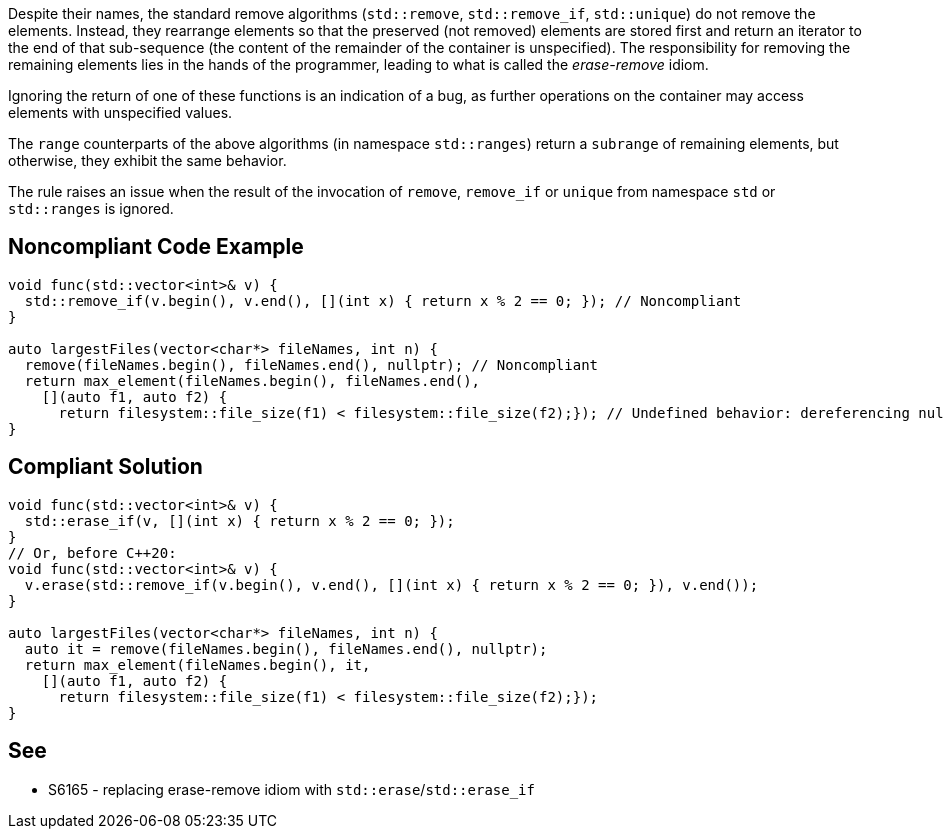 Despite their names, the standard remove algorithms (``++std::remove++``, ``++std::remove_if++``, ``++std::unique++``) do not remove the elements. Instead, they rearrange elements so that the preserved (not removed) elements are stored first and return an iterator to the end of that sub-sequence (the content of the remainder of the container is unspecified). The responsibility for removing the remaining elements lies in the hands of the programmer, leading to what is called the _erase-remove_ idiom.


Ignoring the return of one of these functions is an indication of a bug, as further operations on the container may access elements with unspecified values.


The ``++range++`` counterparts of the above algorithms (in namespace ``++std::ranges++``) return a ``++subrange++`` of remaining elements, but otherwise, they exhibit the same behavior.


The rule raises an issue when the result of the invocation of ``++remove++``, ``++remove_if++`` or ``++unique++`` from namespace ``++std++`` or ``++std::ranges++`` is ignored.

== Noncompliant Code Example

----
void func(std::vector<int>& v) {
  std::remove_if(v.begin(), v.end(), [](int x) { return x % 2 == 0; }); // Noncompliant
}

auto largestFiles(vector<char*> fileNames, int n) {
  remove(fileNames.begin(), fileNames.end(), nullptr); // Noncompliant
  return max_element(fileNames.begin(), fileNames.end(),
    [](auto f1, auto f2) {
      return filesystem::file_size(f1) < filesystem::file_size(f2);}); // Undefined behavior: dereferencing null pointers
}
----

== Compliant Solution

----
void func(std::vector<int>& v) {
  std::erase_if(v, [](int x) { return x % 2 == 0; });
}
// Or, before C++20:
void func(std::vector<int>& v) {
  v.erase(std::remove_if(v.begin(), v.end(), [](int x) { return x % 2 == 0; }), v.end());
}

auto largestFiles(vector<char*> fileNames, int n) {
  auto it = remove(fileNames.begin(), fileNames.end(), nullptr);
  return max_element(fileNames.begin(), it,
    [](auto f1, auto f2) {
      return filesystem::file_size(f1) < filesystem::file_size(f2);});
}
----


== See

* S6165 - replacing erase-remove idiom with ``++std::erase++``/``++std::erase_if++``

